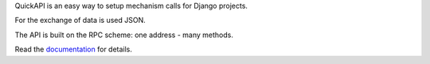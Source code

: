 QuickAPI is an easy way to setup mechanism calls for Django projects.

For the exchange of data is used JSON.

The API is built on the RPC scheme: one address - many methods.

Read the documentation_ for details.

.. _documentation: https://docs.rosix.org/django-quickapi/
